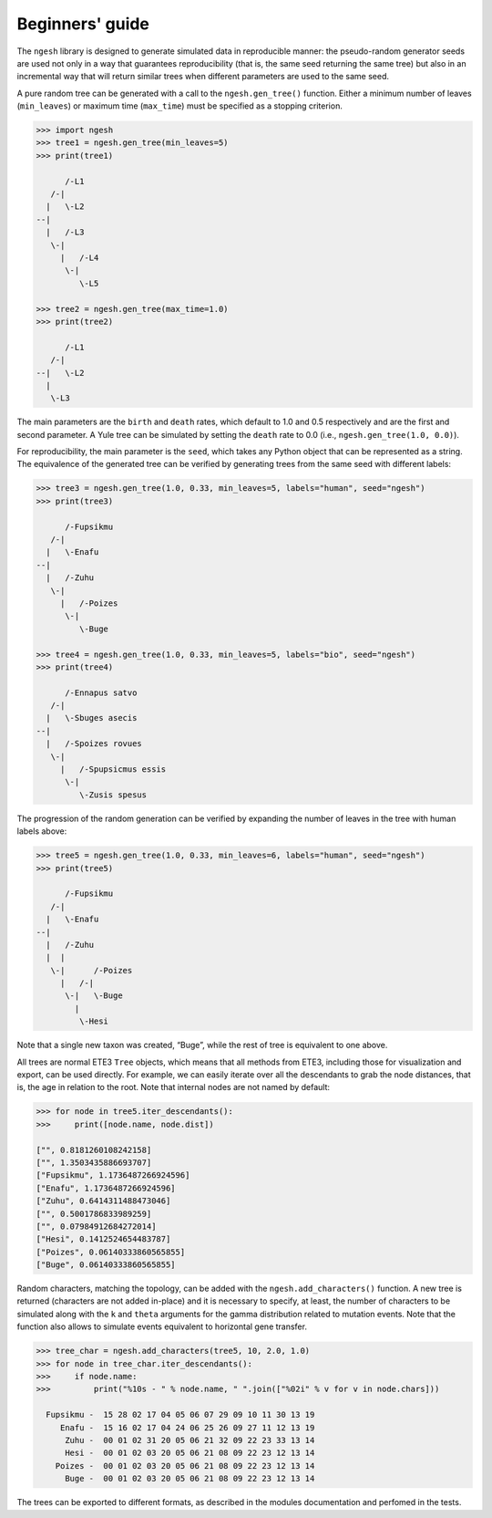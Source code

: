 Beginners' guide
================

The ``ngesh`` library is designed to generate simulated data in
reproducible manner: the pseudo-random generator seeds are used not only
in a way that guarantees reproducibility (that is, the same seed
returning the same tree) but also in an incremental way that will return
similar trees when different parameters are used to the same seed.

A pure random tree can be generated with a call to the
``ngesh.gen_tree()`` function. Either a minimum number of leaves
(``min_leaves``) or maximum time (``max_time``) must be specified as a
stopping criterion.

.. code:: python

   >>> import ngesh
   >>> tree1 = ngesh.gen_tree(min_leaves=5)
   >>> print(tree1)

         /-L1
      /-|
     |   \-L2
   --|
     |   /-L3
      \-|
        |   /-L4
         \-|
            \-L5

   >>> tree2 = ngesh.gen_tree(max_time=1.0)
   >>> print(tree2)

         /-L1
      /-|
   --|   \-L2
     |
      \-L3

The main parameters are the ``birth`` and ``death`` rates, which default
to 1.0 and 0.5 respectively and are the first and second parameter. A
Yule tree can be simulated by setting the ``death`` rate to 0.0 (i.e.,
``ngesh.gen_tree(1.0, 0.0)``).

For reproducibility, the main parameter is the ``seed``, which takes any
Python object that can be represented as a string. The equivalence of
the generated tree can be verified by generating trees from the same
seed with different labels:

.. code:: python

   >>> tree3 = ngesh.gen_tree(1.0, 0.33, min_leaves=5, labels="human", seed="ngesh")
   >>> print(tree3)

         /-Fupsikmu
      /-|
     |   \-Enafu
   --|
     |   /-Zuhu
      \-|
        |   /-Poizes
         \-|
            \-Buge

   >>> tree4 = ngesh.gen_tree(1.0, 0.33, min_leaves=5, labels="bio", seed="ngesh")
   >>> print(tree4)

         /-Ennapus satvo
      /-|
     |   \-Sbuges asecis
   --|
     |   /-Spoizes rovues
      \-|
        |   /-Spupsicmus essis
         \-|
            \-Zusis spesus

The progression of the random generation can be verified by expanding
the number of leaves in the tree with human labels above:

.. code:: python

   >>> tree5 = ngesh.gen_tree(1.0, 0.33, min_leaves=6, labels="human", seed="ngesh")
   >>> print(tree5)

         /-Fupsikmu
      /-|
     |   \-Enafu
   --|
     |   /-Zuhu
     |  |
      \-|      /-Poizes
        |   /-|
         \-|   \-Buge
           |
            \-Hesi

Note that a single new taxon was created, “Buge”, while the rest of tree
is equivalent to one above.

All trees are normal ETE3 ``Tree`` objects, which means that all methods
from ETE3, including those for visualization and export, can be used
directly. For example, we can easily iterate over all the descendants to
grab the node distances, that is, the age in relation to the root. Note
that internal nodes are not named by default:

.. code:: python

   >>> for node in tree5.iter_descendants():
   >>>     print([node.name, node.dist])

   ["", 0.8181260108242158]
   ["", 1.3503435886693707]
   ["Fupsikmu", 1.1736487266924596]
   ["Enafu", 1.1736487266924596]
   ["Zuhu", 0.6414311488473046]
   ["", 0.5001786833989259]
   ["", 0.07984912684272014]
   ["Hesi", 0.1412524654483787]
   ["Poizes", 0.06140333860565855]
   ["Buge", 0.06140333860565855]

Random characters, matching the topology, can be added with the
``ngesh.add_characters()`` function. A new tree is returned (characters
are not added in-place) and it is necessary to specify, at least, the
number of characters to be simulated along with the ``k`` and ``theta``
arguments for the gamma distribution related to mutation events. Note
that the function also allows to simulate events equivalent to
horizontal gene transfer.

.. code:: python

   >>> tree_char = ngesh.add_characters(tree5, 10, 2.0, 1.0)
   >>> for node in tree_char.iter_descendants():
   >>>     if node.name:
   >>>         print("%10s - " % node.name, " ".join(["%02i" % v for v in node.chars]))

     Fupsikmu -  15 28 02 17 04 05 06 07 29 09 10 11 30 13 19
        Enafu -  15 16 02 17 04 24 06 25 26 09 27 11 12 13 19
         Zuhu -  00 01 02 31 20 05 06 21 32 09 22 23 33 13 14
         Hesi -  00 01 02 03 20 05 06 21 08 09 22 23 12 13 14
       Poizes -  00 01 02 03 20 05 06 21 08 09 22 23 12 13 14
         Buge -  00 01 02 03 20 05 06 21 08 09 22 23 12 13 14

The trees can be exported to different formats, as described in the
modules documentation and perfomed in the tests.
